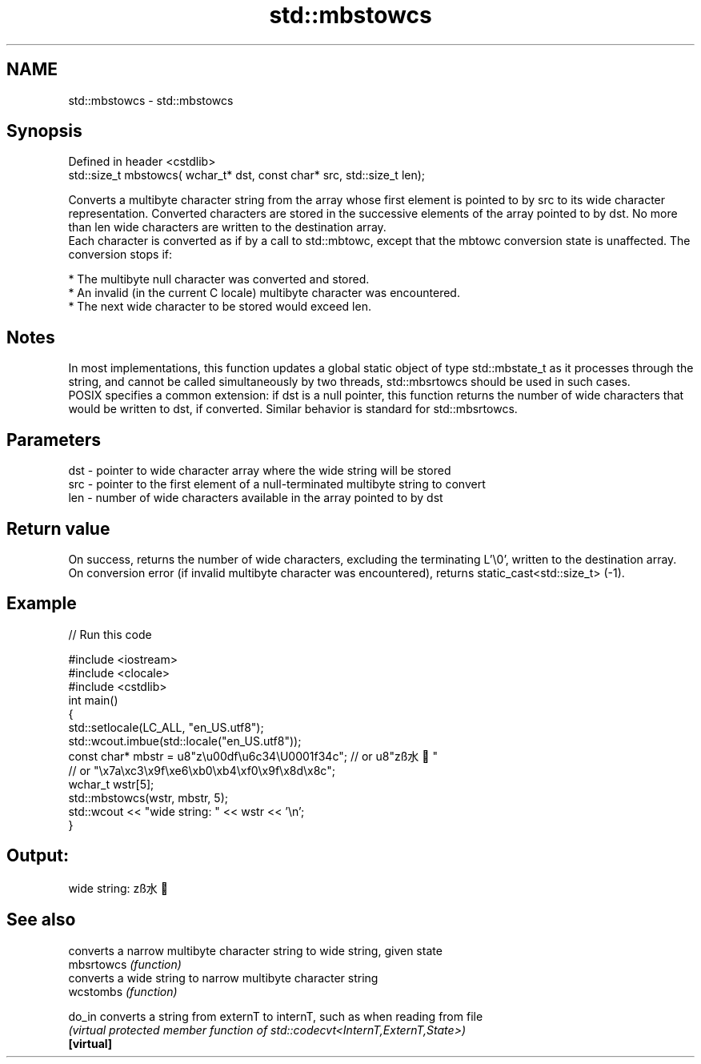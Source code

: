 .TH std::mbstowcs 3 "2020.03.24" "http://cppreference.com" "C++ Standard Libary"
.SH NAME
std::mbstowcs \- std::mbstowcs

.SH Synopsis

  Defined in header <cstdlib>
  std::size_t mbstowcs( wchar_t* dst, const char* src, std::size_t len);

  Converts a multibyte character string from the array whose first element is pointed to by src to its wide character representation. Converted characters are stored in the successive elements of the array pointed to by dst. No more than len wide characters are written to the destination array.
  Each character is converted as if by a call to std::mbtowc, except that the mbtowc conversion state is unaffected. The conversion stops if:

  * The multibyte null character was converted and stored.
  * An invalid (in the current C locale) multibyte character was encountered.
  * The next wide character to be stored would exceed len.


.SH Notes

  In most implementations, this function updates a global static object of type std::mbstate_t as it processes through the string, and cannot be called simultaneously by two threads, std::mbsrtowcs should be used in such cases.
  POSIX specifies a common extension: if dst is a null pointer, this function returns the number of wide characters that would be written to dst, if converted. Similar behavior is standard for std::mbsrtowcs.

.SH Parameters


  dst - pointer to wide character array where the wide string will be stored
  src - pointer to the first element of a null-terminated multibyte string to convert
  len - number of wide characters available in the array pointed to by dst


.SH Return value

  On success, returns the number of wide characters, excluding the terminating L'\\0', written to the destination array.
  On conversion error (if invalid multibyte character was encountered), returns static_cast<std::size_t> (-1).

.SH Example

  
// Run this code

    #include <iostream>
    #include <clocale>
    #include <cstdlib>
    int main()
    {
        std::setlocale(LC_ALL, "en_US.utf8");
        std::wcout.imbue(std::locale("en_US.utf8"));
        const char* mbstr = u8"z\\u00df\\u6c34\\U0001f34c"; // or u8"zß水🍌"
                            // or "\\x7a\\xc3\\x9f\\xe6\\xb0\\xb4\\xf0\\x9f\\x8d\\x8c";
        wchar_t wstr[5];
        std::mbstowcs(wstr, mbstr, 5);
        std::wcout << "wide string: " << wstr << '\\n';
    }

.SH Output:

    wide string: zß水🍌


.SH See also


            converts a narrow multibyte character string to wide string, given state
  mbsrtowcs \fI(function)\fP
            converts a wide string to narrow multibyte character string
  wcstombs  \fI(function)\fP

  do_in     converts a string from externT to internT, such as when reading from file
            \fI(virtual protected member function of std::codecvt<InternT,ExternT,State>)\fP
  \fB[virtual]\fP




